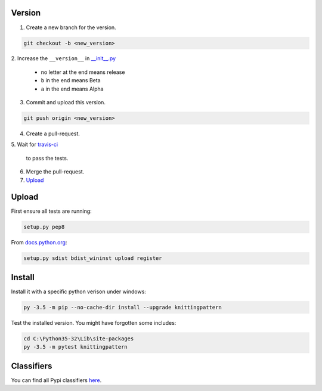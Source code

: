 Version
-------


1. Create a new branch for the version.

.. code:: bash

 git checkout -b <new_version>

2. Increase the ``__version__`` in `__init__.py
<knittingpattern/__init__.py>`_
  - no letter at the end means release
  - ``b`` in the end means Beta
  - ``a`` in the end means Alpha

3. Commit and upload this version.
  
.. code:: bash
  
  git push origin <new_version>
    
4. Create a pull-request.
5. Wait for `travis-ci
<https://travis-ci.org/AllYarnsAreBeautiful/knittingpattern>`_
  to pass the tests.
6. Merge the pull-request.
7. Upload_
  

Upload
------

.. Upload:

First ensure all tests are running:

.. code:: bash

    setup.py pep8


From `docs.python.org
<https://docs.python.org/3.1/distutils/uploading.html>`_:

.. code:: bash

    setup.py sdist bdist_wininst upload register

Install
-------

Install it with a specific python verison under windows:

.. code:: cmd

    py -3.5 -m pip --no-cache-dir install --upgrade knittingpattern

Test the installed version. You might have forgotten some includes:

.. code:: cmd

    cd C:\Python35-32\Lib\site-packages
    py -3.5 -m pytest knittingpattern

Classifiers
-----------

You can find all Pypi classifiers `here
<http://pypi.python.org/pypi?%3Aaction=list_classifiers>`_.
